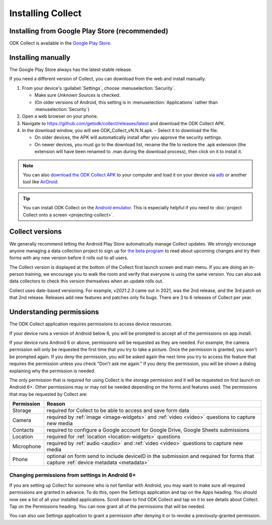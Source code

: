 Installing Collect
====================

.. _install-collect-from-google-play:

Installing from Google Play Store (recommended)
----------------------------------------------------

ODK Collect is available in the `Google Play Store <https://play.google.com/store/apps/details?id=org.odk.collect.android>`_.


.. _install-collect-manually:

Installing manually
-------------------

The Google Play Store always has the latest stable release. 

If you need a different version of Collect, you can download from the web and install manually.

1. From your device's :guilabel:`Settings`, choose :menuselection:`Security`.

   - Make sure *Unknown Sources* is checked.
   - (On older versions of Android, this setting is in :menuselection:`Applications` rather than :menuselection:`Security`)

2. Open a web browser on your phone.
3. Navigate to https://github.com/getodk/collect/releases/latest and download the ODK Collect APK.
4. In the download window, you will see ODK_Collect_vN.N.N.apk. - Select it to download the file.

   - On older devices, the APK will automatically install after you approve the security settings.
   - On newer devices, you must go to the download list, rename the file to restore the .apk extension (the extension will have been renamed to .man during the download process), then click on it to install it.

.. note::
  
  You can also `download the ODK Collect APK <https://github.com/getodk/collect/releases/latest>`_ to your computer and load it on your device via `adb <https://developer.android.com/studio/command-line/adb.html>`_ or another tool like `AirDroid <https://www.howtogeek.com/105813/control-your-android-from-a-browser-with-airdroid/>`_.

.. tip::

  You can install ODK Collect on the `Android emulator <https://developer.android.com/studio/run/emulator>`_. This is especially helpful if you need to :doc:`project Collect onto a screen <projecting-collect>`.

.. _collect-versions:

Collect versions
-----------------

We generally recommend letting the Android Play Store automatically manage Collect updates. We strongly encourage anyone managing a data collection project to sign up for `the beta program <https://forum.getodk.org/c/releases/betas/19>`_ to read about upcoming changes and try their forms with any new version before it rolls out to all users. 

The Collect version is displayed at the bottom of the Collect first launch screen and main menu. If you are doing an in-person training, we encourage you to walk the room and verify that everyone is using the same version. You can also ask data collectors to check this version themselves when an update rolls out.

Collect uses date-based versioning. For example, `v2021.2.3` came out in 2021, was the 2nd release, and the 3rd patch on that 2nd release. Releases add new features and patches only fix bugs. There are 3 to 6 releases of Collect per year.

.. _collect-permissions:

Understanding permissions
-------------------------

The ODK Collect application requires permissions to access device resources. 

If your device runs a version of Android below 6, you will be prompted to accept all of the permissions on app install. 

If your device runs Android 6 or above, permissions will be requested as they are needed. For example, the camera permission will only be requested the first time that you try to take a picture. Once the permission is granted, you won't be prompted again. If you deny the permission, you will be asked again the next time you try to access the feature that requires the permission unless you check "Don't ask me again." If you deny the permission, you will be shown a dialog explaining why the permission is needed.

The only permission that is required for using Collect is the storage permission and it will be requested on first launch on Android 6+. Other permissions may or may not be needed depending on the forms and features used. The permissions that may be requested by Collect are:

+------------+-----------------------------------------------------------------------------------------------------------------------------------+
| Permission |                                                             Reason                                                                |
+============+===================================================================================================================================+
| Storage    | required for Collect to be able to access and save form data                                                                      |
+------------+-----------------------------------------------------------------------------------------------------------------------------------+
| Camera     | required by :ref:`image <image-widgets>` and :ref:`video <video>` questions to capture new media                                  |
+------------+-----------------------------------------------------------------------------------------------------------------------------------+
| Contacts   | required to configure a Google account for Google Drive, Google Sheets submissions                                                |
+------------+-----------------------------------------------------------------------------------------------------------------------------------+
| Location   | required for :ref:`location <location-widgets>` questions                                                                         |
+------------+-----------------------------------------------------------------------------------------------------------------------------------+
| Microphone | required by :ref:`audio <audio>` and :ref:`video <video>` questions to capture new media                                          |
+------------+-----------------------------------------------------------------------------------------------------------------------------------+
| Phone      | optional on form send to include deviceID in the submission and required for forms that capture :ref:`device metadata <metadata>` |
+------------+-----------------------------------------------------------------------------------------------------------------------------------+

.. | SMS        | required to send :doc:`SMS submissions <collect-sms-submissions>`                                                                 |
.. +------------+-----------------------------------------------------------------------------------------------------------------------------------+

Changing permissions from settings in Android 6+
~~~~~~~~~~~~~~~~~~~~~~~~~~~~~~~~~~~~~~~~~~~~~~~~
If you are setting up Collect for someone who is not familiar with Android, you may want to make sure all required permissions are granted in advance. To do this, open the Settings application and tap on the Apps heading. You should now see a list of all your installed applications. Scroll down to find ODK Collect and tap on it to see details about Collect. Tap on the Permissions heading. You can now grant all of the permissions that will be needed.

You can also use Settings application to grant a permission after denying it or to revoke a previously-granted permission.

